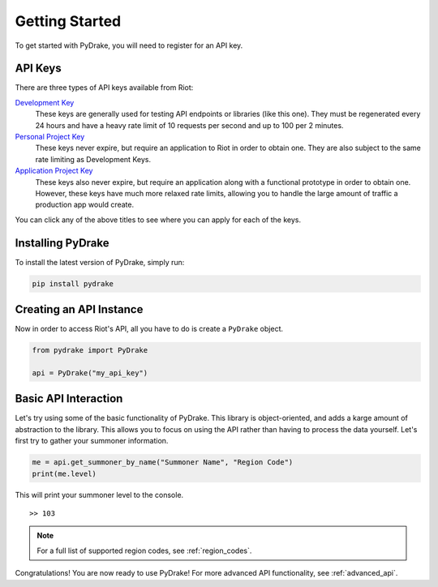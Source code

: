 ===============
Getting Started
===============

To get started with PyDrake, you will need to register for an API key.

API Keys
--------
There are three types of API keys available from Riot:

`Development Key <https://developer.riotgames.com/>`_
  These keys are generally used for testing API endpoints or libraries (like this one).
  They must be regenerated every 24 hours and have a heavy rate limit of 10 requests per
  second and up to 100 per 2 minutes.
`Personal Project Key <https://developer.riotgames.com/app-type>`_
  These keys never expire, but require an application to Riot in order to obtain one.
  They are also subject to the same rate limiting as Development Keys.
`Application Project Key <https://developer.riotgames.com/app-type>`_
  These keys also never expire, but require an application along with a functional
  prototype in order to obtain one. However, these keys have much more relaxed rate
  limits, allowing you to handle the large amount of traffic a production app would create.

You can click any of the above titles to see where you can apply for each of the keys.

Installing PyDrake
------------------
To install the latest version of PyDrake, simply run:

.. code::

	pip install pydrake

Creating an API Instance
------------------------
Now in order to access Riot's API, all you have to do is create a ``PyDrake`` object.

.. code:: python

	from pydrake import PyDrake

	api = PyDrake("my_api_key")

Basic API Interaction
---------------------
Let's try using some of the basic functionality of PyDrake. This library is object-oriented,
and adds a karge amount of abstraction to the library. This allows you to focus on using the
API rather than having to process the data yourself. Let's first try to gather your summoner
information.

.. code:: python
	
	me = api.get_summoner_by_name("Summoner Name", "Region Code")
	print(me.level)

This will print your summoner level to the console.

::
	
	>> 103

.. note:: For a full list of supported region codes, see :ref:`region_codes`.

Congratulations! You are now ready to use PyDrake! For more advanced API functionality,
see :ref:`advanced_api`.